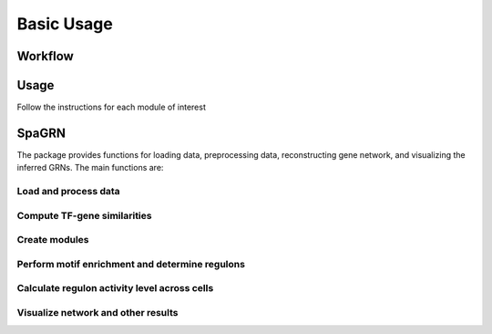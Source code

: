 Basic Usage 
================

Workflow
---------

.. image:: ./../_static/mainpipeline.BMP
    :alt: Title figure
    :width: 700px
    :align: center

Usage
--------------

Follow the instructions for each module of interest 


SpaGRN
--------------

The package provides functions for loading data, preprocessing data, reconstructing gene network, and visualizing the inferred GRNs. The main functions are:

Load and process data
************

Compute TF-gene similarities
************

Create modules
************

Perform motif enrichment and determine regulons
************

Calculate regulon activity level across cells
************

Visualize network and other results
************